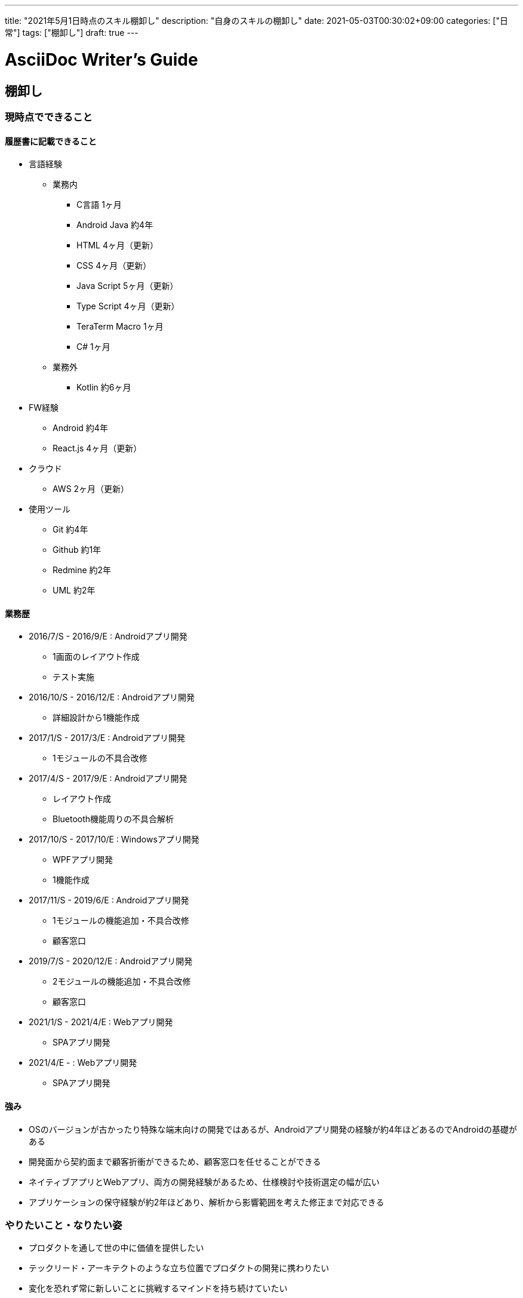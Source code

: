 ---
title: "2021年5月1日時点のスキル棚卸し"
description: "自身のスキルの棚卸し"
date: 2021-05-03T00:30:02+09:00
categories: ["日常"]
tags: ["棚卸し"]
draft: true
---

= AsciiDoc Writer's Guide
:toc:

== 棚卸し

=== 現時点でできること

==== 履歴書に記載できること
* 言語経験
** 業務内
*** C言語 1ヶ月
*** Android Java 約4年
*** HTML 4ヶ月（更新）
*** CSS 4ヶ月（更新）
*** Java Script 5ヶ月（更新）
*** Type Script 4ヶ月（更新）
*** TeraTerm Macro 1ヶ月
*** C# 1ヶ月

** 業務外
*** Kotlin 約6ヶ月

* FW経験
** Android 約4年
** React.js 4ヶ月（更新）

* クラウド
** AWS 2ヶ月（更新）

* 使用ツール
** Git 約4年
** Github 約1年
** Redmine 約2年
** UML 約2年

==== 業務歴
* 2016/7/S - 2016/9/E : Androidアプリ開発
** 1画面のレイアウト作成
** テスト実施

* 2016/10/S - 2016/12/E : Androidアプリ開発
** 詳細設計から1機能作成

* 2017/1/S - 2017/3/E : Androidアプリ開発
** 1モジュールの不具合改修

* 2017/4/S - 2017/9/E : Androidアプリ開発
** レイアウト作成
** Bluetooth機能周りの不具合解析

* 2017/10/S - 2017/10/E : Windowsアプリ開発
** WPFアプリ開発
** 1機能作成

* 2017/11/S - 2019/6/E : Androidアプリ開発
** 1モジュールの機能追加・不具合改修
** 顧客窓口

* 2019/7/S - 2020/12/E : Androidアプリ開発
** 2モジュールの機能追加・不具合改修
** 顧客窓口

* 2021/1/S - 2021/4/E : Webアプリ開発
** SPAアプリ開発

* 2021/4/E -  : Webアプリ開発
** SPAアプリ開発

==== 強み
* OSのバージョンが古かったり特殊な端末向けの開発ではあるが、Androidアプリ開発の経験が約4年ほどあるのでAndroidの基礎がある
* 開発面から契約面まで顧客折衝ができるため、顧客窓口を任せることができる
* ネイティブアプリとWebアプリ、両方の開発経験があるため、仕様検討や技術選定の幅が広い
* アプリケーションの保守経験が約2年ほどあり、解析から影響範囲を考えた修正まで対応できる

=== やりたいこと・なりたい姿
* プロダクトを通して世の中に価値を提供したい
* テックリード・アーキテクトのような立ち位置でプロダクトの開発に携わりたい
* 変化を恐れず常に新しいことに挑戦するマインドを持ち続けていたい
* 業務効率化に役立つツールやスクリプトを簡単に実装できる

==== なりたい姿と現状のギャップ
* 一人でプロダクトを作りきる能力がなく、プロダクトをリリースできていないので価値提供もできていない
* 能力が足りないため、実装者としてプロジェクトに関わっており、技術選定やシステム設計に携われていない
* 変化を恐れずに新しい領域でも学習を続けることはできている
* Node.jsのスクリプト作成に関しては1日かけてAPIを叩く簡単なスクリプトを作れるレベル

=== 先月のテーマ
==== プライベート
* 家計管理アプリのバージョン1.0をDockerイメージとしてデプロイし、Raspberry Pi上で稼働させる
** 未達成
*** 最低限の機能を作成しlocalhostで動作確認は済んでいる
*** 本番環境での運用ができていない
*** コンポーネントのUTのやり方を調べる時間を多くとったため遅れている

* アルゴリズムとデータ構造の積読を解消する
** 未達成
*** SDといった月刊雑誌の積読解消を優先してしまい時間を取らなかったため

==== 業務
* AWSをCLIから操作する術を身につけデプロイ周りの手動オペレーションを排除する
** 未達成
*** 契約の問題でゴタゴタして優先度的に後回しにせざるおえなくなったため

* 新規顧客先での迅速な立ち上がりとデプロイ実施
** 未達成
*** 契約の問題でゴタゴタして開始が4/Eに
*** チーム立ち上げ時に行う手続きが多すぎてプロダクトを理解する時間が捻出できなかったため

* Elasticsearchでのデータ設計手法を身につける
** 未達成
*** 直近の業務で利用しないため優先度を下げた

=== 今月のテーマ
==== プライベート
* 家計管理アプリのバージョン1.0をDockerイメージとしてデプロイし、Raspberry Pi上で稼働させる
* アルゴリズムとデータ構造の積読を解消する

==== 業務
* アジャイル開発の目的である自己組織化と変化を許容する開発の手法を身につける
* プロダクトのシステム構成及び既存モジュールの責務を把握していること

=== KPT
